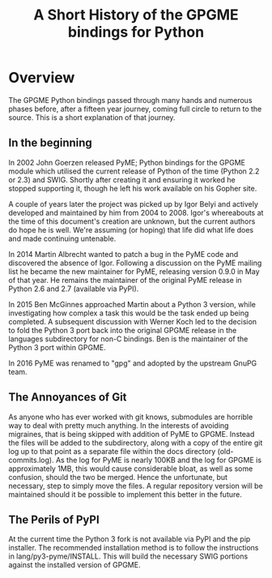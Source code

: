 #+TITLE: A Short History of the GPGME bindings for Python

* Overview
  :PROPERTIES:
  :CUSTOM_ID: overview
  :END:

The GPGME Python bindings passed through many hands and numerous
phases before, after a fifteen year journey, coming full circle to
return to the source.  This is a short explanation of that journey.

** In the beginning
   :PROPERTIES:
   :CUSTOM_ID: in-the-begining
   :END:

   In 2002 John Goerzen released PyME; Python bindings for the GPGME
   module which utilised the current release of Python of the time
   (Python 2.2 or 2.3) and SWIG.  Shortly after creating it and
   ensuring it worked he stopped supporting it, though he left his
   work available on his Gopher site.

   A couple of years later the project was picked up by Igor Belyi and
   actively developed and maintained by him from 2004 to 2008.  Igor's
   whereabouts at the time of this document's creation are unknown,
   but the current authors do hope he is well.  We're assuming (or
   hoping) that life did what life does and made continuing untenable.

   In 2014 Martin Albrecht wanted to patch a bug in the PyME code and
   discovered the absence of Igor.  Following a discussion on the PyME
   mailing list he became the new maintainer for PyME, releasing
   version 0.9.0 in May of that year.  He remains the maintainer of
   the original PyME release in Python 2.6 and 2.7 (available via
   PyPI).

   In 2015 Ben McGinnes approached Martin about a Python 3 version,
   while investigating how complex a task this would be the task ended
   up being completed.  A subsequent discussion with Werner Koch led to
   the decision to fold the Python 3 port back into the original GPGME
   release in the languages subdirectory for non-C bindings.  Ben is
   the maintainer of the Python 3 port within GPGME.

   In 2016 PyME was renamed to "gpg" and adopted by the upstream GnuPG
   team.

** The Annoyances of Git
   :PROPERTIES:
   :CUSTOM_ID: the-annoyances-of-git
   :END:

   As anyone who has ever worked with git knows, submodules are
   horrible way to deal with pretty much anything.  In the interests
   of avoiding migraines, that is being skipped with addition of PyME
   to GPGME.  Instead the files will be added to the subdirectory,
   along with a copy of the entire git log up to that point as a
   separate file within the docs directory (old-commits.log).  As the
   log for PyME is nearly 100KB and the log for GPGME is approximately
   1MB, this would cause considerable bloat, as well as some
   confusion, should the two be merged.  Hence the unfortunate, but
   necessary, step to simply move the files.  A regular repository
   version will be maintained should it be possible to implement this
   better in the future.

** The Perils of PyPI
   :PROPERTIES:
   :CUSTOM_ID: the-perils-of-pypi
   :END:

   At the current time the Python 3 fork is not available via PyPI and
   the pip installer.  The recommended installation method is to follow
   the instructions in lang/py3-pyme/INSTALL.  This will build the
   necessary SWIG portions against the installed version of GPGME.
